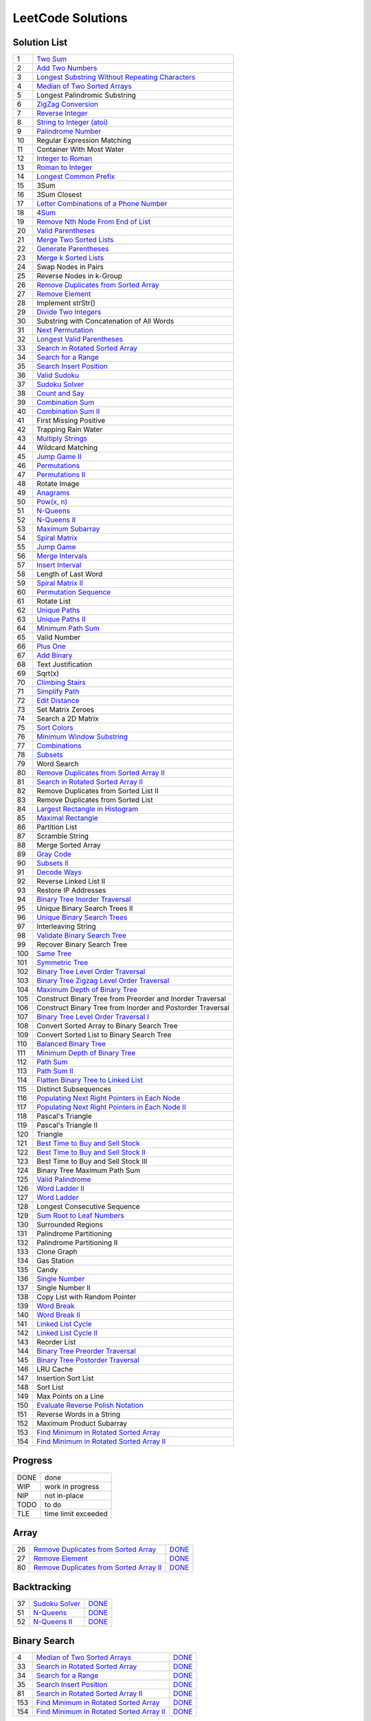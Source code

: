 ==================
LeetCode Solutions
==================


Solution List
=============

=== ================================================================
  1 `Two Sum`__
  2 `Add Two Numbers`__
  3 `Longest Substring Without Repeating Characters`__
  4 `Median of Two Sorted Arrays`__
  5 Longest Palindromic Substring
  6 `ZigZag Conversion`__
  7 `Reverse Integer`__
  8 `String to Integer (atoi)`__
  9 `Palindrome Number`__
 10 Regular Expression Matching
 11 Container With Most Water
 12 `Integer to Roman`__
 13 `Roman to Integer`__
 14 `Longest Common Prefix`__
 15 3Sum
 16 3Sum Closest
 17 `Letter Combinations of a Phone Number`__
 18 `4Sum`__
 19 `Remove Nth Node From End of List`__
 20 `Valid Parentheses`__
 21 `Merge Two Sorted Lists`__
 22 `Generate Parentheses`__
 23 `Merge k Sorted Lists`__
 24 Swap Nodes in Pairs
 25 Reverse Nodes in k-Group
 26 `Remove Duplicates from Sorted Array`__
 27 `Remove Element`__
 28 Implement strStr()
 29 `Divide Two Integers`__
 30 Substring with Concatenation of All Words
 31 `Next Permutation`__
 32 `Longest Valid Parentheses`__
 33 `Search in Rotated Sorted Array`__
 34 `Search for a Range`__
 35 `Search Insert Position`__
 36 `Valid Sudoku`__
 37 `Sudoku Solver`__
 38 `Count and Say`__
 39 `Combination Sum`__
 40 `Combination Sum II`__
 41 First Missing Positive
 42 Trapping Rain Water
 43 `Multiply Strings`__
 44 Wildcard Matching
 45 `Jump Game II`__
 46 `Permutations`__
 47 `Permutations II`__
 48 Rotate Image
 49 `Anagrams`__
 50 `Pow(x, n)`__
 51 `N-Queens`__
 52 `N-Queens II`__
 53 `Maximum Subarray`__
 54 `Spiral Matrix`__
 55 `Jump Game`__
 56 `Merge Intervals`__
 57 `Insert Interval`__
 58 Length of Last Word
 59 `Spiral Matrix II`__
 60 `Permutation Sequence`__
 61 Rotate List
 62 `Unique Paths`__
 63 `Unique Paths II`__
 64 `Minimum Path Sum`__
 65 Valid Number
 66 `Plus One`__
 67 `Add Binary`__
 68 Text Justification
 69 Sqrt(x)
 70 `Climbing Stairs`__
 71 `Simplify Path`__
 72 `Edit Distance`__
 73 Set Matrix Zeroes
 74 Search a 2D Matrix
 75 `Sort Colors`__
 76 `Minimum Window Substring`__
 77 `Combinations`__
 78 `Subsets`__
 79 Word Search
 80 `Remove Duplicates from Sorted Array II`__
 81 `Search in Rotated Sorted Array II`__
 82 Remove Duplicates from Sorted List II
 83 Remove Duplicates from Sorted List
 84 `Largest Rectangle in Histogram`__
 85 `Maximal Rectangle`__
 86 Partition List
 87 Scramble String
 88 Merge Sorted Array
 89 `Gray Code`__
 90 `Subsets II`__
 91 `Decode Ways`__
 92 Reverse Linked List II
 93 Restore IP Addresses
 94 `Binary Tree Inorder Traversal`__
 95 Unique Binary Search Trees II
 96 `Unique Binary Search Trees`__
 97 Interleaving String
 98 `Validate Binary Search Tree`__
 99 Recover Binary Search Tree
100 `Same Tree`__
101 `Symmetric Tree`__
102 `Binary Tree Level Order Traversal`__
103 `Binary Tree Zigzag Level Order Traversal`__
104 `Maximum Depth of Binary Tree`__
105 Construct Binary Tree from Preorder and Inorder Traversal
106 Construct Binary Tree from Inorder and Postorder Traversal
107 `Binary Tree Level Order Traversal I`__
108 Convert Sorted Array to Binary Search Tree
109 Convert Sorted List to Binary Search Tree
110 `Balanced Binary Tree`__
111 `Minimum Depth of Binary Tree`__
112 `Path Sum`__
113 `Path Sum II`__
114 `Flatten Binary Tree to Linked List`__
115 Distinct Subsequences
116 `Populating Next Right Pointers in Each Node`__
117 `Populating Next Right Pointers in Each Node II`__
118 Pascal's Triangle
119 Pascal's Triangle II
120 Triangle
121 `Best Time to Buy and Sell Stock`__
122 `Best Time to Buy and Sell Stock II`__
123 Best Time to Buy and Sell Stock III
124 Binary Tree Maximum Path Sum
125 `Valid Palindrome`__
126 `Word Ladder II`__
127 `Word Ladder`__
128 Longest Consecutive Sequence
129 `Sum Root to Leaf Numbers`__
130 Surrounded Regions
131 Palindrome Partitioning
132 Palindrome Partitioning II
133 Clone Graph
134 Gas Station
135 Candy
136 `Single Number`__
137 Single Number II
138 Copy List with Random Pointer
139 `Word Break`__
140 `Word Break II`__
141 `Linked List Cycle`__
142 `Linked List Cycle II`__
143 Reorder List
144 `Binary Tree Preorder Traversal`__
145 `Binary Tree Postorder Traversal`__
146 LRU Cache
147 Insertion Sort List
148 Sort List
149 Max Points on a Line
150 `Evaluate Reverse Polish Notation`__
151 Reverse Words in a String
152 Maximum Product Subarray
153 `Find Minimum in Rotated Sorted Array`__
154 `Find Minimum in Rotated Sorted Array II`__
=== ================================================================

.. __: code/1-two-sum.py
.. __: code/2-add-two-numbers.py
.. __: code/3-longest-substring-without-repeating-characters.py
.. __: code/4-median-of-two-sorted-arrays.py
.. __: code/6-zigzag-conversion.py
.. __: code/7-reverse-integer.py
.. __: code/8-string-to-integer-atoi.py
.. __: code/9-palindrome-number.py
.. __: code/12-integer-to-roman.py
.. __: code/13-roman-to-integer.py
.. __: code/14-longest-common-prefix.py
.. __: code/17-letter-combinations-of-a-phone-number.py
.. __: code/18-4sum.py
.. __: code/19-remove-nth-node-from-end-of-list.py
.. __: code/20-valid-parentheses.py
.. __: code/21-merge-two-sorted-lists.py
.. __: code/22-generate-parentheses.py
.. __: code/23-merge-k-sorted-lists.py
.. __: code/26-remove-duplicates-from-sorted-array.py
.. __: code/27-remove-element.py
.. __: code/29-divide-two-integers.py
.. __: code/31-next-permutation.py
.. __: code/32-longest-valid-parentheses.py
.. __: code/33-search-in-rotated-sorted-array.py
.. __: code/34-search-for-a-range.py
.. __: code/35-search-insert-position.py
.. __: code/36-valid-sudoku.py
.. __: code/37-sudoku-solver.py
.. __: code/38-count-and-say.py
.. __: code/39-combination-sum.py
.. __: code/40-combination-sum-ii.py
.. __: code/43-multiply-strings.py
.. __: code/45-jump-game-ii.py
.. __: code/46-permutations.py
.. __: code/47-permutations-ii.py
.. __: code/49-anagrams.py
.. __: code/50-powx-n.py
.. __: code/51-n-queens.py
.. __: code/52-n-queens-ii.py
.. __: code/53-maximum-subarray.py
.. __: code/54-spiral-matrix.py
.. __: code/55-jump-game.py
.. __: code/56-merge-intervals.py
.. __: code/57-insert-interval.py
.. __: code/59-spiral-matrix-ii.py
.. __: code/60-permutation-sequence.py
.. __: code/62-unique-paths.py
.. __: code/63-unique-paths-ii.py
.. __: code/64-minimum-path-sum.py
.. __: code/66-plus-one.py
.. __: code/67-add-binary.py
.. __: code/70-climbing-stairs.py
.. __: code/71-simplify-path.py
.. __: code/72-edit-distance.py
.. __: code/75-sort-colors.py
.. __: code/76-minimum-window-substring.py
.. __: code/77-combinations.py
.. __: code/78-subsets.py
.. __: code/80-remove-duplicates-from-sorted-array-ii.py
.. __: code/81-search-in-rotated-sorted-array-ii.py
.. __: code/84-largest-rectangle-in-histogram.py
.. __: code/85-maximal-rectangle.py
.. __: code/89-gray-code.py
.. __: code/90-subsets-ii.py
.. __: code/91-decode-ways.py
.. __: code/94-binary-tree-inorder-traversal.py
.. __: code/96-unique-binary-search-trees.py
.. __: code/98-validate-binary-search-tree.py
.. __: code/100-same-tree.py
.. __: code/101-symmetric-tree.py
.. __: code/102-binary-tree-level-order-traversal.py
.. __: code/103-binary-tree-zigzag-level-order-traversal.py
.. __: code/104-maximum-depth-of-binary-tree.py
.. __: code/107-binary-tree-level-order-traversal-ii.py
.. __: code/110-balanced-binary-tree.py
.. __: code/111-minimum-depth-of-binary-tree.py
.. __: code/112-path-sum.py
.. __: code/113-path-sum-ii.py
.. __: code/114-flatten-binary-tree-to-linked-list.py
.. __: code/116-populating-next-right-pointers-in-each-node.py
.. __: code/117-populating-next-right-pointers-in-each-node-ii.py
.. __: code/121-best-time-to-buy-and-sell-stock.py
.. __: code/122-best-time-to-buy-and-sell-stock-ii.py
.. __: code/125-valid-palindrome.py
.. __: code/126-word-ladder-ii.py
.. __: code/127-word-ladder.py
.. __: code/129-sum-root-to-leaf-numbers.py
.. __: code/136-single-number.py
.. __: code/139-word-break.py
.. __: code/140-word-break-ii.py
.. __: code/141-linked-list-cycle.py
.. __: code/142-linked-list-cycle-ii.py
.. __: code/144-binary-tree-preorder-traversal.py
.. __: code/145-binary-tree-postorder-traversal.py
.. __: code/150-evaluate-reverse-polish-notation.py
.. __: code/153-find-minimum-in-rotated-sorted-array.py
.. __: code/154-find-minimum-in-rotated-sorted-array-ii.py



Progress
========

==== =====================
DONE done
WIP  work in progress
NIP  not in-place
TODO to do
TLE  time limit exceeded
==== =====================



Array
=====

=== ============================================ ======
 26 `Remove Duplicates from Sorted Array`__      DONE__
 27 `Remove Element`__                           DONE__
 80 `Remove Duplicates from Sorted Array II`__   DONE__
=== ============================================ ======

.. __: https://oj.leetcode.com/problems/remove-duplicates-from-sorted-array/
.. __: code/26-remove-duplicates-from-sorted-array.py

.. __: https://oj.leetcode.com/problems/remove-element/
.. __: code/27-remove-element.py

.. __: https://oj.leetcode.com/problems/remove-duplicates-from-sorted-array-ii/
.. __: code/80-remove-duplicates-from-sorted-array-ii.py



Backtracking
============

=== =================== ======
 37 `Sudoku Solver`__   DONE__
 51 `N-Queens`__        DONE__
 52 `N-Queens II`__     DONE__
=== =================== ======

.. __: https://oj.leetcode.com/problems/sudoku-solver/
.. __: code/37-sudoku-solver.py

.. __: https://oj.leetcode.com/problems/n-queens/
.. __: code/51-n-queens.py

.. __: https://oj.leetcode.com/problems/n-queens-ii/
.. __: code/52-n-queens-ii.py



Binary Search
=============

=== ============================================ ======
  4 `Median of Two Sorted Arrays`__              DONE__
 33 `Search in Rotated Sorted Array`__           DONE__
 34 `Search for a Range`__                       DONE__
 35 `Search Insert Position`__                   DONE__
 81 `Search in Rotated Sorted Array II`__        DONE__
153 `Find Minimum in Rotated Sorted Array`__     DONE__
154 `Find Minimum in Rotated Sorted Array II`__  DONE__
=== ============================================ ======

.. __: https://oj.leetcode.com/problems/median-of-two-sorted-arrays/
.. __: code/4-median-of-two-sorted-arrays.py

.. __: https://oj.leetcode.com/problems/search-in-rotated-sorted-array/
.. __: code/33-search-in-rotated-sorted-array.py

.. __: https://oj.leetcode.com/problems/search-for-a-range/
.. __: code/34-search-for-a-range.py

.. __: https://oj.leetcode.com/problems/search-insert-position/
.. __: code/35-search-insert-position.py

.. __: https://oj.leetcode.com/problems/search-in-rotated-sorted-array-ii/
.. __: code/81-search-in-rotated-sorted-array-ii.py

.. __: https://oj.leetcode.com/problems/find-minimum-in-rotated-sorted-array/
.. __: code/153-find-minimum-in-rotated-sorted-array.py

.. __: https://oj.leetcode.com/problems/find-minimum-in-rotated-sorted-array-ii/
.. __: code/154-find-minimum-in-rotated-sorted-array-ii.py



Binary Tree
===========

=== ==================================================== ======
 94 `Binary Tree Inorder Traversal`__                    DONE__
 98 `Validate Binary Search Tree`__                      DONE__
100 `Same Tree`__                                        DONE__
101 `Symmetric Tree`__                                   DONE__
102 `Binary Tree Level Order Traversal`__                DONE__
103 `Binary Tree Zigzag Level Order Traversal`__         DONE__
104 `Maximum Depth of Binary Tree`__                     DONE__
107 `Binary Tree Level Order Traversal II`__             DONE__
110 `Balanced Binary Tree`__                             DONE__
111 `Minimum Depth of Binary Tree`__                     DONE__
112 `Path Sum`__                                         DONE__
113 `Path Sum II`__                                      DONE__
114 `Flatten Binary Tree to Linked List`__               DONE__
116 `Populating Next Right Pointers in Each Node`__      DONE__
117 `Populating Next Right Pointers in Each Node II`__   NIP__
129 `Sum Root to Leaf Numbers`__                         DONE__
144 `Binary Tree Preorder Traversal`__                   DONE__
145 `Binary Tree Postorder Traversal`__                  DONE__
=== ==================================================== ======

.. __: https://oj.leetcode.com/problems/binary-tree-inorder-traversal/
.. __: code/94-binary-tree-inorder-traversal.py

.. __: https://oj.leetcode.com/problems/validate-binary-search-tree/
.. __: code/98-validate-binary-search-tree.py

.. __: https://oj.leetcode.com/problems/same-tree/
.. __: code/100-same-tree.py

.. __: https://oj.leetcode.com/problems/symmetric-tree/
.. __: code/101-symmetric-tree.py

.. __: https://oj.leetcode.com/problems/binary-tree-level-order-traversal/
.. __: code/102-binary-tree-level-order-traversal.py

.. __: https://oj.leetcode.com/problems/binary-tree-zigzag-level-order-traversal/
.. __: code/103-binary-tree-zigzag-level-order-traversal.py

.. __: https://oj.leetcode.com/problems/maximum-depth-of-binary-tree/
.. __: code/104-maximum-depth-of-binary-tree.py

.. __: https://oj.leetcode.com/problems/binary-tree-level-order-traversal-ii/
.. __: code/107-binary-tree-level-order-traversal-ii.py

.. __: https://oj.leetcode.com/problems/balanced-binary-tree/
.. __: code/110-balanced-binary-tree.py

.. __: https://oj.leetcode.com/problems/minimum-depth-of-binary-tree/
.. __: code/111-minimum-depth-of-binary-tree.py

.. __: https://oj.leetcode.com/problems/path-sum/
.. __: code/112-path-sum.py

.. __: https://oj.leetcode.com/problems/path-sum-ii/
.. __: code/113-path-sum-ii.py

.. __: https://oj.leetcode.com/problems/flatten-binary-tree-to-linked-list/
.. __: code/114-flatten-binary-tree-to-linked-list.py

.. __: https://oj.leetcode.com/problems/populating-next-right-pointers-in-each-node/
.. __: code/116-populating-next-right-pointers-in-each-node.py

.. __: https://oj.leetcode.com/problems/populating-next-right-pointers-in-each-node-ii/
.. __: code/117-populating-next-right-pointers-in-each-node-ii.py

.. __: https://oj.leetcode.com/problems/sum-root-to-leaf-numbers/
.. __: code/129-sum-root-to-leaf-numbers.py

.. __: https://oj.leetcode.com/problems/binary-tree-preorder-traversal/
.. __: code/144-binary-tree-preorder-traversal.py

.. __: https://oj.leetcode.com/problems/binary-tree-postorder-traversal/
.. __: code/145-binary-tree-postorder-traversal.py



Bit
===

=== =============================== ======
 29 `Divide Two Integers`__         DONE__
136 `Single Number`__               DONE__
=== =============================== ======

.. __: https://oj.leetcode.com/problems/divide-two-integers/
.. __: code/29-divide-two-integers.py

.. __: https://oj.leetcode.com/problems/single-number/
.. __: code/136-single-number.py



Combinatorics
=============

=== ========================================== ======
 17 `Letter Combinations of a Phone Number`__  DONE__
 22 `Generate Parentheses`__                   DONE__
 31 `Next Permutation`__                       DONE__
 39 `Combination Sum`__                        DONE__
 40 `Combination Sum II`__                     DONE__
 46 `Permutations`__                           DONE__
 47 `Permutations II`__                        DONE__
 60 `Permutation Sequence`__                   DONE__
 62 `Unique Paths`__                           DONE__
 63 `Unique Paths II`__                        DONE__
 77 `Combinations`__                           DONE__
 78 `Subsets`__                                DONE__
 89 `Gray Code`__                              DONE__
 90 `Subsets II`__                             DONE__
 96 `Unique Binary Search Trees`__             DONE__
=== ========================================== ======

.. __: https://oj.leetcode.com/problems/letter-combinations-of-a-phone-number/
.. __: code/17-letter-combinations-of-a-phone-number.py

.. __: https://oj.leetcode.com/problems/generate-parentheses/
.. __: code/22-generate-parentheses.py

.. __: https://oj.leetcode.com/problems/next-permutation/
.. __: code/31-next-permutation.py

.. __: https://oj.leetcode.com/problems/combination-sum/
.. __: code/39-combination-sum.py

.. __: https://oj.leetcode.com/problems/combination-sum-ii/
.. __: code/40-combination-sum-ii.py

.. __: https://oj.leetcode.com/problems/permutations/
.. __: code/46-permutations.py

.. __: https://oj.leetcode.com/problems/permutations-ii/
.. __: code/47-permutations-ii.py

.. __: https://oj.leetcode.com/problems/permutation-sequence/
.. __: code/60-permutation-sequence.py

.. __: https://oj.leetcode.com/problems/unique-paths/
.. __: code/62-unique-paths.py

.. __: https://oj.leetcode.com/problems/unique-paths-ii/
.. __: code/63-unique-paths-ii.py

.. __: https://oj.leetcode.com/problems/combinations/
.. __: code/77-combinations.py

.. __: https://oj.leetcode.com/problems/subsets/
.. __: code/78-subsets.py

.. __: https://oj.leetcode.com/problems/gray-code/
.. __: code/89-gray-code.py

.. __: https://oj.leetcode.com/problems/subsets-ii/
.. __: code/90-subsets-ii.py

.. __: https://oj.leetcode.com/problems/unique-binary-search-trees/
.. __: code/96-unique-binary-search-trees.py



Digit
=====

=== ============================= ======
  7 `Reverse Integer`__           DONE__
  8 `String to Integer (atoi)`__  DONE__
  9 `Palindrome Number`__         DONE__
 12 `Integer to Roman`__          DONE__
 13 `Roman to Integer`__          DONE__
 38 `Count and Say`__             DONE__
 43 `Multiply Strings`__          DONE__
 50 `Pow(x, n)`__                 DONE__
 66 `Plus One`__                  DONE__
 67 `Add Binary`__                DONE__
=== ============================= ======

.. __: https://oj.leetcode.com/problems/reverse-integer/
.. __: code/7-reverse-integer.py

.. __: https://oj.leetcode.com/problems/string-to-integer-atoi/
.. __: code/8-string-to-integer-atoi.py

.. __: https://oj.leetcode.com/problems/palindrome-number/
.. __: code/9-palindrome-number.py

.. __: https://oj.leetcode.com/problems/integer-to-roman/
.. __: code/12-integer-to-roman.py

.. __: https://oj.leetcode.com/problems/roman-to-integer/
.. __: code/13-roman-to-integer.py

.. __: https://oj.leetcode.com/problems/count-and-say/
.. __: code/38-count-and-say.py

.. __: https://oj.leetcode.com/problems/multiply-strings/
.. __: code/43-multiply-strings.py

.. __: https://oj.leetcode.com/problems/powx-n/
.. __: code/50-powx-n.py

.. __: https://oj.leetcode.com/problems/plus-one/
.. __: code/66-plus-one.py

.. __: https://oj.leetcode.com/problems/add-binary/
.. __: code/67-add-binary.py



Dynamic Programming
===================

=== ======================================== ======
 45 `Jump Game II`__                         DONE__
 53 `Maximum Subarray`__                     DONE__
 55 `Jump Game`__                            DONE__
 64 `Minimum Path Sum`__                     DONE__
 70 `Climbing Stairs`__                      DONE__
 72 `Edit Distance`__                        DONE__
 85 `Maximal Rectangle`__                    DONE__
 91 `Decode Ways`__                          DONE__
121 `Best Time to Buy and Sell Stock`__      DONE__
122 `Best Time to Buy and Sell Stock II`__   DONE__
139 `Word Break`__                           DONE__
140 `Word Break II`__                        DONE__
=== ======================================== ======

.. __: https://oj.leetcode.com/problems/jump-game-ii/
.. __: code/45-jump-game-ii.py

.. __: https://oj.leetcode.com/problems/maximum-subarray/
.. __: code/53-maximum-subarray.py

.. __: https://oj.leetcode.com/problems/jump-game/
.. __: code/55-jump-game.py

.. __: https://oj.leetcode.com/problems/minimum-path-sum/
.. __: code/64-minimum-path-sum.py

.. __: https://oj.leetcode.com/problems/climbing-stairs/
.. __: code/70-climbing-stairs.py

.. __: https://oj.leetcode.com/problems/edit-distance/
.. __: code/72-edit-distance.py

.. __: https://oj.leetcode.com/problems/maximal-rectangle/
.. __: code/85-maximal-rectangle.py

.. __: https://oj.leetcode.com/problems/decode-ways/
.. __: code/91-decode-ways.py

.. __: https://oj.leetcode.com/problems/best-time-to-buy-and-sell-stock/
.. __: code/121-best-time-to-buy-and-sell-stock.py

.. __: https://oj.leetcode.com/problems/best-time-to-buy-and-sell-stock-ii/
.. __: code/122-best-time-to-buy-and-sell-stock-ii.py

.. __: https://oj.leetcode.com/problems/word-break/
.. __: code/139-word-break.py

.. __: https://oj.leetcode.com/problems/word-break-ii/
.. __: code/140-word-break-ii.py



Linked List
===========

=== ===================================== ======
  2 `Add Two Numbers`__                   DONE__
 19 `Remove Nth Node From End of List`__  DONE__
 21 `Merge Two Sorted Lists`__            DONE__
 23 `Merge k Sorted Lists`__              DONE__
 24 `Swap Nodes in Pairs`__               NIP__
 25 `Reverse Nodes in k-Group`__          NIP__
=== ===================================== ======

.. __: https://oj.leetcode.com/problems/add-two-numbers/
.. __: code/2-add-two-numbers.py

.. __: https://oj.leetcode.com/problems/remove-nth-node-from-end-of-list/
.. __: code/19-remove-nth-node-from-end-of-list.py

.. __: https://oj.leetcode.com/problems/merge-two-sorted-lists/
.. __: code/21-merge-two-sorted-lists.py

.. __: https://oj.leetcode.com/problems/merge-k-sorted-lists/
.. __: code/23-merge-k-sorted-lists.py

.. __: https://oj.leetcode.com/problems/swap-nodes-in-pairs/
.. __: code/24-swap-nodes-in-pairs.py

.. __: https://oj.leetcode.com/problems/reverse-nodes-in-k-group/
.. __: code/25-reverse-nodes-in-k-group.py



Matching
========

=== ================================ ======
 10 `Regular Expression Matching`__  TODO__
 28 `Implement strStr()`__           TODO__
 44 `Wildcard Matching`__            TODO__
=== ================================ ======

.. __: https://oj.leetcode.com/problems/regular-expression-matching/
.. __: code/10-regular-expression-matching.py

.. __: https://oj.leetcode.com/problems/implement-strstr/
.. __: code/28-implement-strstr.py

.. __: https://oj.leetcode.com/problems/wildcard-matching/
.. __: code/44-wildcard-matching.py



Stack
=====

=== ====================================== ======
 20 `Valid Parentheses`__                  DONE__
 32 `Longest Valid Parentheses`__          DONE__
 71 `Simplify Path`__                      DONE__
 84 `Largest Rectangle in Histogram`__     TODO__
150 `Evaluate Reverse Polish Notation`__   DONE__
=== ====================================== ======

.. __: https://oj.leetcode.com/problems/valid-parentheses/
.. __: code/20-valid-parentheses.py

.. __: https://oj.leetcode.com/problems/longest-valid-parentheses/
.. __: code/32-longest-valid-parentheses.py

.. __: https://oj.leetcode.com/problems/simplify-path/
.. __: code/71-simplify-path.py

.. __: https://oj.leetcode.com/problems/largest-rectangle-in-histogram/
.. __: code/84-largest-rectangle-in-histogram.py

.. __: https://oj.leetcode.com/problems/evaluate-reverse-polish-notation/
.. __: code/150-evaluate-reverse-polish-notation.py



Sum
===

=== ================= ======
  1 `Two Sum`__       DONE__
 15 `3Sum`__          TLE__
 16 `3Sum Closest`__  TODO__
 18 `4Sum`__          DONE__
=== ================= ======

.. __: https://oj.leetcode.com/problems/two-sum/
.. __: code/1-two-sum.py

.. __: https://oj.leetcode.com/problems/3sum/
.. __: code/15-3sum.py

.. __: https://oj.leetcode.com/problems/3sum-closest/
.. __: code/16-3sum-closest.py

.. __: https://oj.leetcode.com/problems/4sum/
.. __: code/18-4sum.py



Uncategorized
=============

=== =================================================== ======
  3 `Longest Substring Without Repeating Characters`__  DONE__
  6 `ZigZag Conversion`__                               DONE__
 14 `Longest Common Prefix`__                           DONE__
 36 `Valid Sudoku`__                                    DONE__
 49 `Anagrams`__                                        DONE__
 54 `Spiral Matrix`__                                   DONE__
 56 `Merge Intervals`__                                 DONE__
 57 `Insert Interval`__                                 DONE__
 59 `Spiral Matrix II`__                                DONE__
 75 `Sort Colors`__                                     DONE__
 76 `Minimum Window Substring`__                        DONE__
125 `Valid Palindrome`__                                DONE__
126 `Word Ladder II`__                                  DONE__
127 `Word Ladder`__                                     DONE__
141 `Linked List Cycle`__                               DONE__
142 `Linked List Cycle II`__                            DONE__
=== =================================================== ======

.. __: https://oj.leetcode.com/problems/longest-substring-without-repeating-characters/
.. __: code/3-longest-substring-without-repeating-characters.py

.. __: https://oj.leetcode.com/problems/zigzag-conversion/
.. __: code/6-zigzag-conversion.py

.. __: https://oj.leetcode.com/problems/longest-common-prefix/
.. __: code/14-longest-common-prefix.py

.. __: https://oj.leetcode.com/problems/valid-sudoku/
.. __: code/36-valid-sudoku.py

.. __: https://oj.leetcode.com/problems/anagrams/
.. __: code/49-anagrams.py

.. __: https://oj.leetcode.com/problems/spiral-matrix/
.. __: code/54-spiral-matrix.py

.. __: https://oj.leetcode.com/problems/merge-intervals/
.. __: code/56-merge-intervals.py

.. __: https://oj.leetcode.com/problems/insert-interval/
.. __: code/57-insert-interval.py

.. __: https://oj.leetcode.com/problems/spiral-matrix-ii/
.. __: code/59-spiral-matrix-ii.py

.. __: https://oj.leetcode.com/problems/sort-colors/
.. __: code/75-sort-colors.py

.. __: https://oj.leetcode.com/problems/minimum-window-substring/
.. __: code/76-minimum-window-substring.py

.. __: https://oj.leetcode.com/problems/valid-palindrome/
.. __: code/125-valid-palindrome.py

.. __: https://oj.leetcode.com/problems/word-ladder-ii/
.. __: code/126-word-ladder-ii.py

.. __: https://oj.leetcode.com/problems/word-ladder/
.. __: code/127-word-ladder.py

.. __: https://oj.leetcode.com/problems/linked-list-cycle/
.. __: code/141-linked-list-cycle.py

.. __: https://oj.leetcode.com/problems/linked-list-cycle-ii/
.. __: code/142-linked-list-cycle-ii.py

